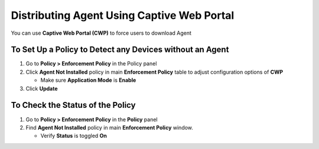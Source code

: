 Distributing Agent Using Captive Web Portal
===========================================

You can use **Captive Web Portal (CWP)** to force users to download Agent

To Set Up a Policy to Detect any Devices without an Agent
---------------------------------------------------------

#. Go to **Policy > Enforcement Policy** in the Policy panel

#. Click **Agent Not Installed** policy in main **Enforcement Policy** table to adjust configuration options of **CWP**

   -  Make sure **Application Mode** is **Enable**

#. Click **Update**

To Check the Status of the Policy
---------------------------------

#. Go to **Policy > Enforcement Policy** in the **Policy** panel

#. Find **Agent Not Installed** policy in main **Enforcement Policy** window.

   -  Verify **Status** is toggled **On**
   
